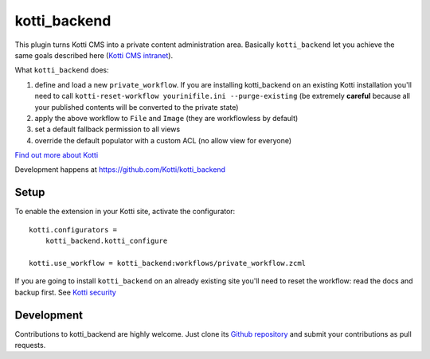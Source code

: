 kotti_backend
*************

This plugin turns Kotti CMS into a private content administration area.
Basically ``kotti_backend`` let you achieve the same goals described here (`Kotti CMS intranet`_).

What ``kotti_backend`` does:

1. define and load a new ``private_workflow``. If you are installing kotti_backend on
   an existing Kotti installation you'll need to call ``kotti-reset-workflow yourinifile.ini --purge-existing``
   (be extremely **careful** because all your published contents will be converted to the
   private state)

2. apply the above workflow to ``File`` and ``Image`` (they are workflowless by default)

3. set a default fallback permission to all views

4. override the default populator with a custom ACL (no allow view for everyone)


|build status|_

`Find out more about Kotti`_

Development happens at https://github.com/Kotti/kotti_backend

.. |build status| image:: https://secure.travis-ci.org/Kotti/kotti_backend.png?branch=master
.. _build status: http://travis-ci.org/Kotti/kotti_backend
.. _Find out more about Kotti: http://pypi.python.org/pypi/Kotti
.. _Kotti CMS intranet: http://davidemoro.blogspot.it/2015/02/kotti-cms-intranet.html

Setup
=====

To enable the extension in your Kotti site, activate the configurator::

    kotti.configurators =
        kotti_backend.kotti_configure

    kotti.use_workflow = kotti_backend:workflows/private_workflow.zcml

If you are going to install ``kotti_backend`` on an already existing site you'll need to reset the
workflow: read the docs and backup first. See `Kotti security`_

.. _Kotti security: http://kotti.readthedocs.org/en/latest/developing/basic/security.html

Development
===========

Contributions to kotti_backend are highly welcome.
Just clone its `Github repository`_ and submit your contributions as pull requests.

.. _tracker: https://github.com/Kotti/kotti_backend/issues
.. _Github repository: https://github.com/Kotti/kotti_backend
